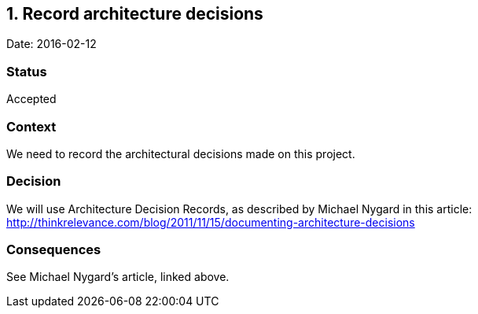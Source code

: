 == 1. Record architecture decisions

Date: 2016-02-12

=== Status

Accepted

=== Context

We need to record the architectural decisions made on this project.

=== Decision

We will use Architecture Decision Records, as described by Michael
Nygard in this article:
http://thinkrelevance.com/blog/2011/11/15/documenting-architecture-decisions

=== Consequences

See Michael Nygard’s article, linked above.
